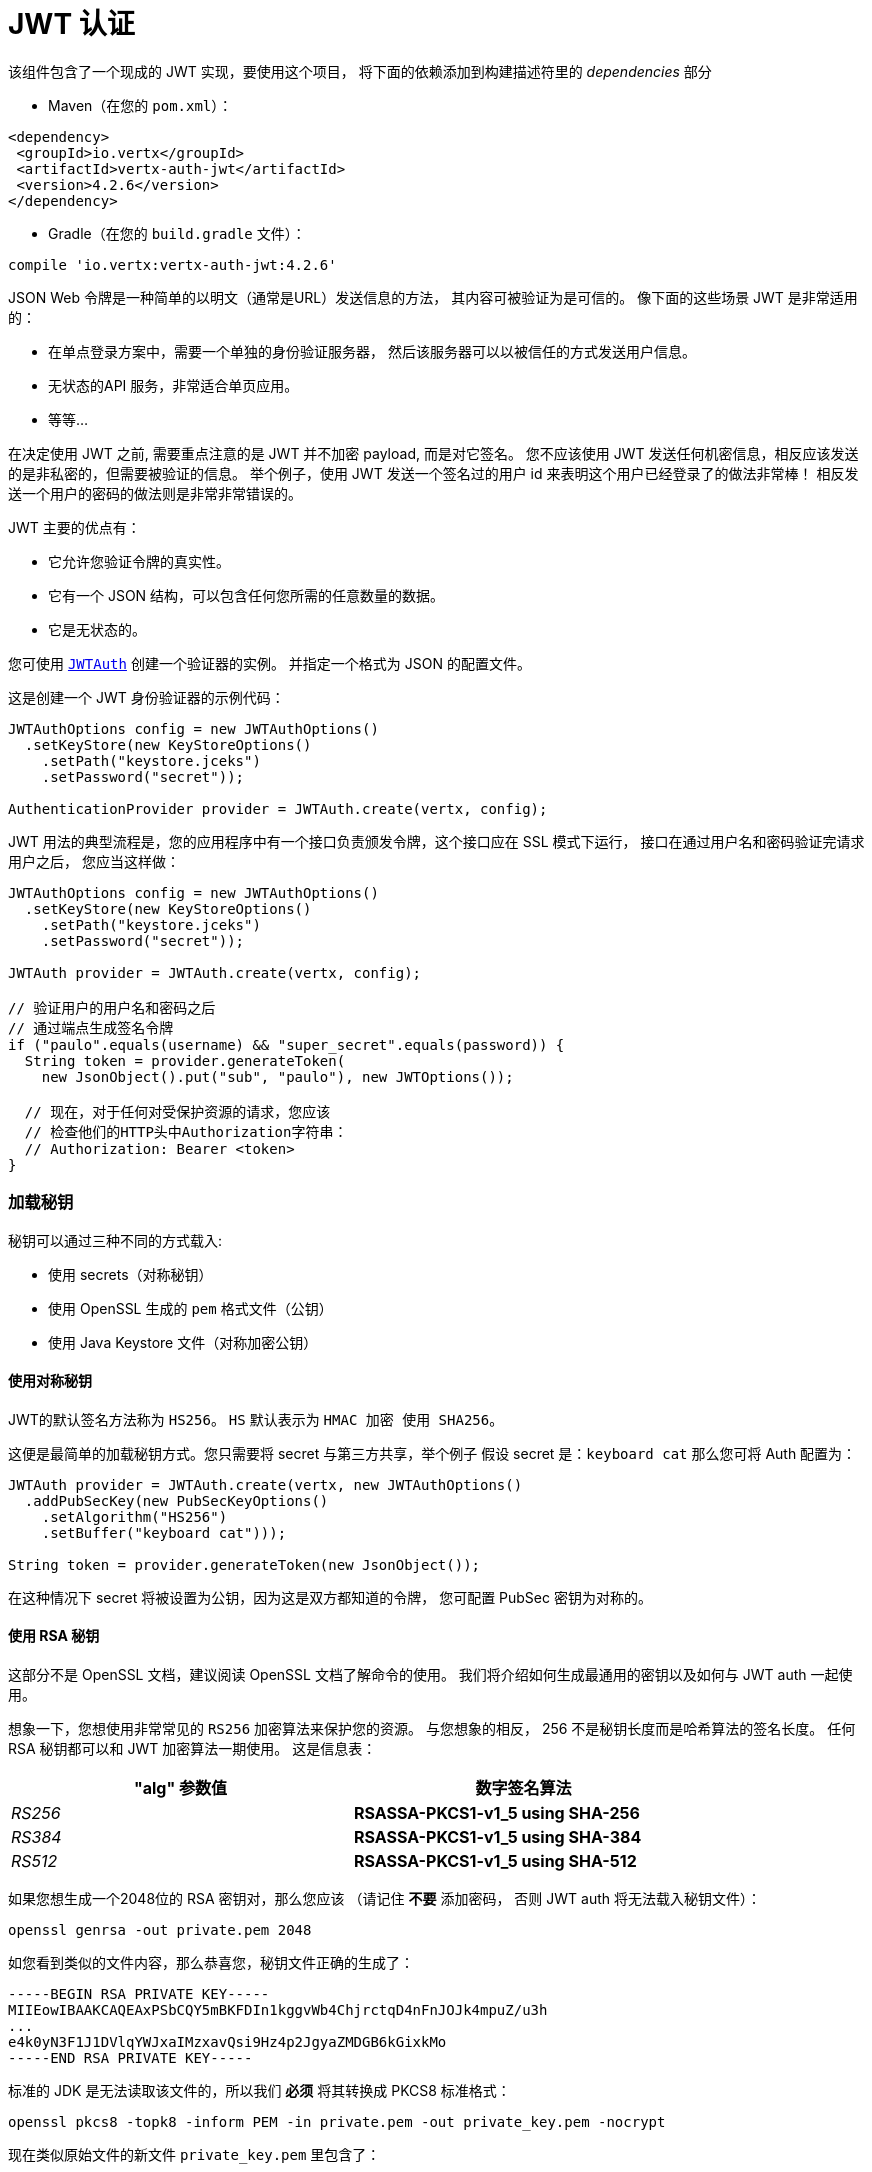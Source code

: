 = JWT 认证

该组件包含了一个现成的 JWT 实现，要使用这个项目，
将下面的依赖添加到构建描述符里的 _dependencies_ 部分

* Maven（在您的 `pom.xml`）：

[source,xml,subs="+attributes"]
----
<dependency>
 <groupId>io.vertx</groupId>
 <artifactId>vertx-auth-jwt</artifactId>
 <version>4.2.6</version>
</dependency>
----

* Gradle（在您的 `build.gradle` 文件）：

[source,groovy,subs="+attributes"]
----
compile 'io.vertx:vertx-auth-jwt:4.2.6'
----

JSON Web 令牌是一种简单的以明文（通常是URL）发送信息的方法，
其内容可被验证为是可信的。
像下面的这些场景 JWT 是非常适用的：

* 在单点登录方案中，需要一个单独的身份验证服务器，
然后该服务器可以以被信任的方式发送用户信息。
* 无状态的API 服务，非常适合单页应用。
* 等等...

在决定使用 JWT 之前, 需要重点注意的是 JWT 并不加密 payload, 而是对它签名。
您不应该使用 JWT 发送任何机密信息，相反应该发送的是非私密的，但需要被验证的信息。
举个例子，使用 JWT 发送一个签名过的用户 id 来表明这个用户已经登录了的做法非常棒！
相反发送一个用户的密码的做法则是非常非常错误的。

JWT 主要的优点有：

* 它允许您验证令牌的真实性。
* 它有一个 JSON 结构，可以包含任何您所需的任意数量的数据。
* 它是无状态的。

您可使用 `link:../../apidocs/io/vertx/ext/auth/jwt/JWTAuth.html[JWTAuth]` 创建一个验证器的实例。
并指定一个格式为 JSON 的配置文件。

这是创建一个 JWT 身份验证器的示例代码：

[source,java]
----
JWTAuthOptions config = new JWTAuthOptions()
  .setKeyStore(new KeyStoreOptions()
    .setPath("keystore.jceks")
    .setPassword("secret"));

AuthenticationProvider provider = JWTAuth.create(vertx, config);
----

JWT 用法的典型流程是，您的应用程序中有一个接口负责颁发令牌，这个接口应在 SSL 模式下运行，
接口在通过用户名和密码验证完请求用户之后，
您应当这样做：

[source,java]
----
JWTAuthOptions config = new JWTAuthOptions()
  .setKeyStore(new KeyStoreOptions()
    .setPath("keystore.jceks")
    .setPassword("secret"));

JWTAuth provider = JWTAuth.create(vertx, config);

// 验证用户的用户名和密码之后
// 通过端点生成签名令牌
if ("paulo".equals(username) && "super_secret".equals(password)) {
  String token = provider.generateToken(
    new JsonObject().put("sub", "paulo"), new JWTOptions());

  // 现在，对于任何对受保护资源的请求，您应该
  // 检查他们的HTTP头中Authorization字符串：
  // Authorization: Bearer <token>
}
----

[[_loading_keys]]
=== 加载秘钥

秘钥可以通过三种不同的方式载入:

* 使用 secrets（对称秘钥）
* 使用 OpenSSL 生成的 `pem` 格式文件（公钥）
* 使用 Java Keystore 文件（对称加密公钥）

[[_using_symmetric_keys]]
==== 使用对称秘钥

JWT的默认签名方法称为 `HS256`。 `HS` 默认表示为 `HMAC 加密 使用 SHA256`。

这便是最简单的加载秘钥方式。您只需要将 secret 与第三方共享，举个例子
假设 secret 是：`keyboard cat` 那么您可将 Auth 配置为：

[source,java]
----
JWTAuth provider = JWTAuth.create(vertx, new JWTAuthOptions()
  .addPubSecKey(new PubSecKeyOptions()
    .setAlgorithm("HS256")
    .setBuffer("keyboard cat")));

String token = provider.generateToken(new JsonObject());
----

在这种情况下 secret 将被设置为公钥，因为这是双方都知道的令牌，
您可配置 PubSec 密钥为对称的。

[[_using_rsa_keys]]
==== 使用 RSA 秘钥

这部分不是 OpenSSL 文档，建议阅读 OpenSSL 文档了解命令的使用。
我们将介绍如何生成最通用的密钥以及如何与 JWT auth 一起使用。

想象一下，您想使用非常常见的 `RS256` 加密算法来保护您的资源。 与您想象的相反，
256 不是秘钥长度而是哈希算法的签名长度。 任何 RSA 秘钥都可以和 JWT 加密算法一期使用。
这是信息表：

[width="80%",cols="e,>s",options="header"]
|=========================================================
|"alg" 参数值 |数字签名算法

|RS256 |RSASSA-PKCS1-v1_5 using SHA-256

|RS384 |RSASSA-PKCS1-v1_5 using SHA-384

|RS512 |RSASSA-PKCS1-v1_5 using SHA-512

|=========================================================

如果您想生成一个2048位的 RSA 密钥对，那么您应该 （请记住 **不要** 添加密码，
否则 JWT auth 将无法载入秘钥文件）：

----
openssl genrsa -out private.pem 2048
----

如您看到类似的文件内容，那么恭喜您，秘钥文件正确的生成了：

----
-----BEGIN RSA PRIVATE KEY-----
MIIEowIBAAKCAQEAxPSbCQY5mBKFDIn1kggvWb4ChjrctqD4nFnJOJk4mpuZ/u3h
...
e4k0yN3F1J1DVlqYWJxaIMzxavQsi9Hz4p2JgyaZMDGB6kGixkMo
-----END RSA PRIVATE KEY-----
----

标准的 JDK 是无法读取该文件的，所以我们 **必须** 将其转换成 PKCS8 标准格式：

----
openssl pkcs8 -topk8 -inform PEM -in private.pem -out private_key.pem -nocrypt
----

现在类似原始文件的新文件 `private_key.pem` 里包含了：

----
-----BEGIN PRIVATE KEY-----
MIIEvQIBADANBgkqhkiG9w0BAQEFAASCBKcwggSjAgEAAoIBAQDE9JsJBjmYEoUM
...
0fPinYmDJpkwMYHqQaLGQyg=
-----END PRIVATE KEY-----
----

如您只验证令牌（只需要 private_key.pem 文件）那么您需要签发令牌，
故而您需要一个公钥。在这种情况下您需要从私钥文件中提取公钥文件：

----
openssl rsa -in private.pem -outform PEM -pubout -out public.pem
----

您会见到类似以下内容的文件：

----
-----BEGIN PUBLIC KEY-----
MIIBIjANBgkqhkiG9w0BAQEFAAOCAQ8AMIIBCgKCAQEAxPSbCQY5mBKFDIn1kggv
...
qwIDAQAB
-----END PUBLIC KEY-----
----

现在可以校验令牌有效性了：

[source,java]
----
JWTAuth provider = JWTAuth.create(vertx, new JWTAuthOptions()
  .addPubSecKey(new PubSecKeyOptions()
    .setAlgorithm("RS256")
    .setBuffer(
      "-----BEGIN PUBLIC KEY-----\n" +
        "MIIBIjANBgkqhkiG9w0BAQEFAAOCAQ8AMIIBCgKCAQEAxPSbCQY5mBKFDIn1kggv\n" +
        "Wb4ChjrctqD4nFnJOJk4mpuZ/u3h2ZgeKJJkJv8+5oFO6vsEwF7/TqKXp0XDp6IH\n" +
        "byaOSWdkl535rCYR5AxDSjwnuSXsSp54pvB+fEEFDPFF81GHixepIbqXCB+BnCTg\n" +
        "N65BqwNn/1Vgqv6+H3nweNlbTv8e/scEgbg6ZYcsnBBB9kYLp69FSwNWpvPmd60e\n" +
        "3DWyIo3WCUmKlQgjHL4PHLKYwwKgOHG/aNl4hN4/wqTixCAHe6KdLnehLn71x+Z0\n" +
        "SyXbWooftefpJP1wMbwlCpH3ikBzVIfHKLWT9QIOVoRgchPU3WAsZv/ePgl5i8Co\n" +
        "qwIDAQAB\n" +
        "-----END PUBLIC KEY-----"))
  .addPubSecKey(new PubSecKeyOptions()
    .setAlgorithm("RS256")
    .setBuffer(
      "-----BEGIN PRIVATE KEY-----\n" +
        "MIIEvQIBADANBgkqhkiG9w0BAQEFAASCBKcwggSjAgEAAoIBAQDE9JsJBjmYEoUM\n" +
        "ifWSCC9ZvgKGOty2oPicWck4mTiam5n+7eHZmB4okmQm/z7mgU7q+wTAXv9Oopen\n" +
        "RcOnogdvJo5JZ2SXnfmsJhHkDENKPCe5JexKnnim8H58QQUM8UXzUYeLF6khupcI\n" +
        "H4GcJOA3rkGrA2f/VWCq/r4fefB42VtO/x7+xwSBuDplhyycEEH2Rgunr0VLA1am\n" +
        "8+Z3rR7cNbIijdYJSYqVCCMcvg8cspjDAqA4cb9o2XiE3j/CpOLEIAd7op0ud6Eu\n" +
        "fvXH5nRLJdtaih+15+kk/XAxvCUKkfeKQHNUh8cotZP1Ag5WhGByE9TdYCxm/94+\n" +
        "CXmLwKirAgMBAAECggEAeQ+M+BgOcK35gAKQoklLqZLEhHNL1SnOhnQd3h84DrhU\n" +
        "CMF5UEFTUEbjLqE3rYGP25mdiw0ZSuFf7B5SrAhJH4YIcZAO4a7ll23zE0SCW+/r\n" +
        "zr9DpX4Q1TP/2yowC4uGHpBfixxpBmVljkWnai20cCU5Ef/O/cAh4hkhDcHrEKwb\n" +
        "m9nymKQt06YnvpCMKoHDdqzfB3eByoAKuGxo/sbi5LDpWalCabcg7w+WKIEU1PHb\n" +
        "Qi+RiDf3TzbQ6TYhAEH2rKM9JHbp02TO/r3QOoqHMITW6FKYvfiVFN+voS5zzAO3\n" +
        "c5X4I+ICNzm+mnt8wElV1B6nO2hFg2PE9uVnlgB2GQKBgQD8xkjNhERaT7f78gBl\n" +
        "ch15DRDH0m1rz84PKRznoPrSEY/HlWddlGkn0sTnbVYKXVTvNytKSmznRZ7fSTJB\n" +
        "2IhQV7+I0jeb7pyLllF5PdSQqKTk6oCeL8h8eDPN7awZ731zff1AGgJ3DJXlRTh/\n" +
        "O6zj9nI8llvGzP30274I2/+cdwKBgQDHd/twbiHZZTDexYewP0ufQDtZP1Nk54fj\n" +
        "EpkEuoTdEPymRoq7xo+Lqj5ewhAtVKQuz6aH4BeEtSCHhxy8OFLDBdoGCEd/WBpD\n" +
        "f+82sfmGk+FxLyYkLxHCxsZdOb93zkUXPCoCrvNRaUFO1qq5Dk8eftGCdC3iETHE\n" +
        "6h5avxHGbQKBgQCLHQVMNhL4MQ9slU8qhZc627n0fxbBUuhw54uE3s+rdQbQLKVq\n" +
        "lxcYV6MOStojciIgVRh6FmPBFEvPTxVdr7G1pdU/k5IPO07kc6H7O9AUnPvDEFwg\n" +
        "suN/vRelqbwhufAs85XBBY99vWtxdpsVSt5nx2YvegCgdIj/jUAU2B7hGQKBgEgV\n" +
        "sCRdaJYr35FiSTsEZMvUZp5GKFka4xzIp8vxq/pIHUXp0FEz3MRYbdnIwBfhssPH\n" +
        "/yKzdUxcOLlBtry+jgo0nyn26/+1Uyh5n3VgtBBSePJyW5JQAFcnhqBCMlOVk5pl\n" +
        "/7igiQYux486PNBLv4QByK0gV0SPejDzeqzIyB+xAoGAe5if7DAAKhH0r2M8vTkm\n" +
        "JvbCFjwuvhjuI+A8AuS8zw634BHne2a1Fkvc8c3d9VDbqsHCtv2tVkxkKXPjVvtB\n" +
        "DtzuwUbp6ebF+jOfPK0LDuJoTdTdiNjIcXJ7iTTI3cXUnUNWWphYnFogzPFq9CyL\n" +
        "0fPinYmDJpkwMYHqQaLGQyg=\n" +
        "-----END PRIVATE KEY-----")
  ));

String token = provider.generateToken(
  new JsonObject().put("some", "token-data"),
  new JWTOptions().setAlgorithm("RS256"));
----

[[_using_ec_keys]]
==== 使用 EC 秘钥

我们还支持椭圆曲线加密算法，但是在默认 JDK 上使用有一定限制

用法和 RSA 加密算法极其相似，首先您需要创建一个公钥：

----
openssl ecparam -name secp256r1 -genkey -out private.pem
----

然后您会看到类似以下内容的文件了：

----
-----BEGIN EC PARAMETERS-----
BggqhkjOPQMBBw==
-----END EC PARAMETERS-----
-----BEGIN EC PRIVATE KEY-----
MHcCAQEEIMZGaqZDTHL+IzFYEWLIYITXpGzOJuiQxR2VNGheq7ShoAoGCCqGSM49
AwEHoUQDQgAEG1O9LCrP6hg3Y9q68+LF0q48UcOkwVKE1ax0b56wjVusf3qnuFO2
/+XHKKhtzEavvFMeXRQ+ZVEqM0yGNb04qw==
-----END EC PRIVATE KEY-----
----

但是 JDK 更倾向于使用PKCS8格式，我们必须将其转换：

----
openssl pkcs8 -topk8 -nocrypt -in private.pem -out private_key.pem
----

然后会看到类似内容的文件：

----
-----BEGIN PRIVATE KEY-----
MIGHAgEAMBMGByqGSM49AgEGCCqGSM49AwEHBG0wawIBAQQgxkZqpkNMcv4jMVgR
YshghNekbM4m6JDFHZU0aF6rtKGhRANCAAQbU70sKs/qGDdj2rrz4sXSrjxRw6TB
UoTVrHRvnrCNW6x/eqe4U7b/5ccoqG3MRq+8Ux5dFD5lUSozTIY1vTir
-----END PRIVATE KEY-----
----

使用私钥您可生成令牌：

[source,java]
-----
JWTAuth provider = JWTAuth.create(vertx, new JWTAuthOptions()
  .addPubSecKey(new PubSecKeyOptions()
    .setAlgorithm("ES256")
    .setBuffer(
      "-----BEGIN PRIVATE KEY-----\n" +
        "MIGHAgEAMBMGByqGSM49AgEGCCqGSM49AwEHBG0wawIBAQQgeRyEfU1NSHPTCuC9\n" +
        "rwLZMukaWCH2Fk6q5w+XBYrKtLihRANCAAStpUnwKmSvBM9EI+W5QN3ALpvz6bh0\n" +
        "SPCXyz5KfQZQuSj4f3l+xNERDUDaygIUdLjBXf/bc15ur2iZjcq4r0Mr\n" +
        "-----END PRIVATE KEY-----\n")
  ));

String token = provider.generateToken(
  new JsonObject(),
  new JWTOptions().setAlgorithm("ES256"));
-----

为了验证令牌您还需要一个公钥：

----
openssl ec -in private.pem -pubout -out public.pem
----

现在您可用它进行全部操作了：

[source,java]
----
JWTAuth provider = JWTAuth.create(vertx, new JWTAuthOptions()
  .addPubSecKey(new PubSecKeyOptions()
    .setAlgorithm("ES256")
    .setBuffer(
      "-----BEGIN PUBLIC KEY-----\n" +
        "MFkwEwYHKoZIzj0CAQYIKoZIzj0DAQcDQgAEraVJ8CpkrwTPRCPluUDdwC6b8+m4\n" +
        "dEjwl8s+Sn0GULko+H95fsTREQ1A2soCFHS4wV3/23Nebq9omY3KuK9DKw==\n" +
        "-----END PUBLIC KEY-----"))
  .addPubSecKey(new PubSecKeyOptions()
    .setAlgorithm("ES256")
    .setBuffer(
      "-----BEGIN PRIVATE KEY-----\n" +
        "MIGHAgEAMBMGByqGSM49AgEGCCqGSM49AwEHBG0wawIBAQQgeRyEfU1NSHPTCuC9\n" +
        "rwLZMukaWCH2Fk6q5w+XBYrKtLihRANCAAStpUnwKmSvBM9EI+W5QN3ALpvz6bh0\n" +
        "SPCXyz5KfQZQuSj4f3l+xNERDUDaygIUdLjBXf/bc15ur2iZjcq4r0Mr")
  ));

String token = provider.generateToken(
  new JsonObject(),
  new JWTOptions().setAlgorithm("ES256"));
----

[[_the_jwt_keystore_file]]
==== JWT keystore 文件

如果您更倾向于使用 Java Keystores 格式的秘钥文件，那么您也可如此做。

身份认证器需要在 classpath 或文件路径上加载一个秘钥库，以供
`https://docs.oracle.com/javase/8/docs/api/javax/crypto/Mac.html[javax.crypto.Mac]`
或 `https://docs.oracle.com/javase/8/docs/api/java/security/Signature.html[java.security.Signature]`
生成或认证令牌。

默认情况下，该实现将查找以下别名，并不是所有加密算法都有别名。
就比如 `HS256` 是存在的：
----
`HS256`:: HMAC 使用SHA-256哈希算法
`HS384`:: HMAC 使用SHA-384哈希算法
`HS512`:: HMAC 使用SHA-512哈希算法
`RS256`:: RSASSA 使用SHA-256哈希算法
`RS384`:: RSASSA 使用SHA-384哈希算法
`RS512`:: RSASSA 使用SHA-512哈希算法
`ES256`:: ECDSA 使用P-256曲线和SHA-256哈希算法
`ES384`:: ECDSA 使用P-384曲线和SHA-384哈希算法
`ES512`:: ECDSA 使用P-521曲线和SHA-512哈希算法
----

如果未提供密钥库，则实现将回退到不安全模式，并且不会验证签名，
这对于通过外部手段对 payload 签名会很有用。

存储于 keystore 里的密钥对始终包含证书。 证书的有效性在加载时就进行了测试，
如果证书已过期或无效， 则不会加载证书。

给定别名将在所有的密钥算法中匹配最合适的。 例如 `RS256` 算法是不允许的，`EC` 算法或 `RSA` 算法是允许的，
注意 `RSA` 具体为 `SHA1WithRSA` 而不是 `SHA256WithRSA`。

[[_generate_a_new_keystore_file]]
===== 生成新的Keystore格式秘钥

生成秘钥文件需要唯一的工具是 `keytool`，
您通过以下方式指定算法：

----
keytool -genseckey -keystore keystore.jceks -storetype jceks -storepass secret -keyalg HMacSHA256 -keysize 2048 -alias HS256 -keypass secret
keytool -genseckey -keystore keystore.jceks -storetype jceks -storepass secret -keyalg HMacSHA384 -keysize 2048 -alias HS384 -keypass secret
keytool -genseckey -keystore keystore.jceks -storetype jceks -storepass secret -keyalg HMacSHA512 -keysize 2048 -alias HS512 -keypass secret
keytool -genkey -keystore keystore.jceks -storetype jceks -storepass secret -keyalg RSA -keysize 2048 -alias RS256 -keypass secret -sigalg SHA256withRSA -dname "CN=,OU=,O=,L=,ST=,C=" -validity 360
keytool -genkey -keystore keystore.jceks -storetype jceks -storepass secret -keyalg RSA -keysize 2048 -alias RS384 -keypass secret -sigalg SHA384withRSA -dname "CN=,OU=,O=,L=,ST=,C=" -validity 360
keytool -genkey -keystore keystore.jceks -storetype jceks -storepass secret -keyalg RSA -keysize 2048 -alias RS512 -keypass secret -sigalg SHA512withRSA -dname "CN=,OU=,O=,L=,ST=,C=" -validity 360
keytool -genkeypair -keystore keystore.jceks -storetype jceks -storepass secret -keyalg EC -keysize 256 -alias ES256 -keypass secret -sigalg SHA256withECDSA -dname "CN=,OU=,O=,L=,ST=,C=" -validity 360
keytool -genkeypair -keystore keystore.jceks -storetype jceks -storepass secret -keyalg EC -keysize 384 -alias ES384 -keypass secret -sigalg SHA384withECDSA -dname "CN=,OU=,O=,L=,ST=,C=" -validity 360
keytool -genkeypair -keystore keystore.jceks -storetype jceks -storepass secret -keyalg EC -keysize 521 -alias ES512 -keypass secret -sigalg SHA512withECDSA -dname "CN=,OU=,O=,L=,ST=,C=" -validity 360
----

更多有关 keystores 的信息以及如何使用 `PKCS12` 格式秘钥 (默认：Java版本 >=9)
请参阅通用模块的文档。

[[_read_only_tokens]]
=== 读取令牌

如果由第三方发布 JWT 令牌，而您没有私钥，
在这种情况下您的公钥必须是 PEM 格式的。

[source,java]
----
JWTAuthOptions config = new JWTAuthOptions()
  .addPubSecKey(new PubSecKeyOptions()
    .setAlgorithm("RS256")
    .setBuffer("BASE64-ENCODED-PUBLIC_KEY"));

AuthenticationProvider provider = JWTAuth.create(vertx, config);
----

[[_authnauthz_with_jwt]]
== AuthN/AuthZ 和 JWT

通常在开发微服务时，您希望应用程序能够调用一些 API ​​。
而这些 API 并不打算暴露给一般用户，
因而我们应该在架构中移除所有对 API 调用方进行身份验证的交互部分的内容。

在这种情况下，可以使用 HTTP 作为调用 API 的协议，
并且 HTTP 协议已经定义了应该用于传递授权信息的标头 `Authorization` 。在大多数情况下令牌将以承载令牌（bearer tokens）的形式发送，
例如：`Authorization: Bearer some+base64+string`。

[[_authenticating_authn]]
=== 鉴权/身份验证 (AuthN)

对于此验证器，如果令牌通过签名检查并且令牌未过期，
则对用户进行身份验证。因此，必须保证私钥安全不被泄露，并且不要在项目中复制粘贴，
因为这将是一个安全漏洞。

[source,java]
----
jwtAuth.authenticate(new JsonObject().put("token", "BASE64-ENCODED-STRING"))
  .onSuccess(user -> System.out.println("User: " + user.principal()))
  .onFailure(err -> {
    // 失败!
  });
----

简而言之，验证服务正在检查以下几件事：

* 令牌签名是否有效
* `exp`, `iat`, `nbf`, `audience`, `issuer` 等字段是否满足配置要求

如果所有这些都有效，则令牌被认为是正确的，并返回一个用户对象。

尽管字段 `exp`，`iat`、`nbf` 是简单的时间戳校验，但只有 `exp` 可以被配置成忽略：

[source,java]
----
jwtAuth.authenticate(
  new JsonObject()
    .put("token", "BASE64-ENCODED-STRING")
    .put("options", new JsonObject()
      .put("ignoreExpiration", true)))
  .onSuccess(user -> System.out.println("User: " + user.principal()))
  .onFailure(err -> {
    // 失败!
  });
----

为了验证 `aud` 字段需要像以上用例一样传递选项：

[source,java]
----
jwtAuth.authenticate(
  new JsonObject()
    .put("token", "BASE64-ENCODED-STRING")
    .put("options", new JsonObject()
      .put("audience", new JsonArray().add("paulo@server.com"))))
  .onSuccess(user -> System.out.println("User: " + user.principal()))
  .onFailure(err -> {
    // 失败!
  });
----

验证 issuer 字段：

[source,java]
----
jwtAuth.authenticate(
  new JsonObject()
    .put("token", "BASE64-ENCODED-STRING")
    .put("options", new JsonObject()
      .put("issuer", "mycorp.com")))
  .onSuccess(user -> System.out.println("User: " + user.principal()))
  .onFailure(err -> {
    // Failed!
  });
----

[[_authorizing_authz]]
=== 授权 (AuthZ)

一旦令牌被解析并且有效，我们就可以使用它来执行授权任务。最简单的方法是验证用户是否具有特定权限。
授权将遵循通用的 `link:../../apidocs/io/vertx/ext/auth/authorization/AuthorizationProvider.html[AuthorizationProvider]` API。
选择相应的验证服务 API 来产生、验证令牌。

目前有两个工厂类：

* `link:../../apidocs/io/vertx/ext/auth/jwt/authorization/JWTAuthorization.html[JWTAuthorization]` 根据权限声明确定权限。
* `link:../../apidocs/io/vertx/ext/auth/jwt/authorization/MicroProfileAuthorization.html[MicroProfileAuthorization]` 令牌根据 <a href="https://www.eclipse.org/community/eclipse_newsletter/2017/september/article2.php">MP JWT spec</a>.

典型的用法是使用验证器从用户对象中提取权限并执行证明：

[source,java]
----
AuthorizationProvider authz = MicroProfileAuthorization.create();

authz.getAuthorizations(user)
  .onSuccess(v -> {
    // 现在我们可以根据需要执行检查
    if (PermissionBasedAuthorization.create("create-report").match(user)) {
      // 是的，用户可以创建报告
    }
  });
----

默认情况下验证器会检查 `permissions` 键，但是和其他验证器一样,
可以通过使用 `:` 分隔符将概念拓展到角色，因此可以用 `role:authority` 查找令牌。

JWT 是个相当自由的格式，并没有强制规定，所以可以将 `permissions` 配置成其他内容，
例如，甚至可以在这样的路径下查找：

[source,java]
----
JsonObject config = new JsonObject()
  .put("public-key", "BASE64-ENCODED-PUBLIC_KEY")
  // 因为我们正在使用 keycloak JWT 因此我们需要
  // 在令牌中设置许可声明
  .put("permissionsClaimKey", "realm_access/roles");

AuthenticationProvider provider =
  JWTAuth.create(vertx, new JWTAuthOptions(config));
----

所以在此示例中，我们将 JWT 配置为使用 Keycloak 令牌格式。在这种情况下 `realm_access/roles` 路径下的 claims 会被检查
而不是 `permissions`。

[[_validating_tokens]]
=== 校验令牌

方法 `authenticate` 被调用时，令牌将根据初始化期间提供的 `JWTOptions` 进行
验证。验证步骤如下:

1. `ignoreExpiration` (默认关闭) 是关闭的的情况下, 校验令牌的有效期,
将检查字段: `exp`, `iat` 和 `nbf`。 由于各端时间存在一定偏差, 可以配置 `leeway`宽限日期，
应对时间超出而失效的情况。
2. 如果配置了 `audience`, 那么根据配置检查令牌中的 `aud` 属性，
所以令牌中必须有属性。
3. 如果配置了 `issuer` ，那么令牌的 `iss` 属性会被检查。

这些验证完成后，将返回 JWTUser 对象，该对象包含了配置中对权限声明密文的引用，
这个值在后面验证时会用到。
该值对应于权限检查会用的 json 路径。

[[_customizing_token_generation]]
=== 自定义 Token 生成

以相同的方式验证令牌，生成是在初始化期间进行初始配置的。

生成令牌时，可以提供一个可选的额外参数来控制令牌的生成，
这是一个 `JWTOptions` 对象。
可以使用 `algorithm` 属性来配置令牌签名算法（默认为：HS256）。 在这种情况下，将执行与该算法相对应的密钥的查找并将其用于签名。

令牌的 `headers`
属性可以添加额外的信息或者与默认选项合并。

有时我们发行的令牌会没有时间戳（例如：在测试、开发过程中），在这种情况下 `noTimestamp` 属性应该被设置成 ture (默认为 false)。
这将表示着令牌中没有 `iat` 字段。

令牌的过期时间由 `expiresInSeconds` 属性控制，默认情况下不会过期。
然后可以配置其他控制字段 `audience`，`issuer` 以及 `subject` 并将其加入到令牌元数据中。

最后对令牌以正确的格式进行编码并签名。